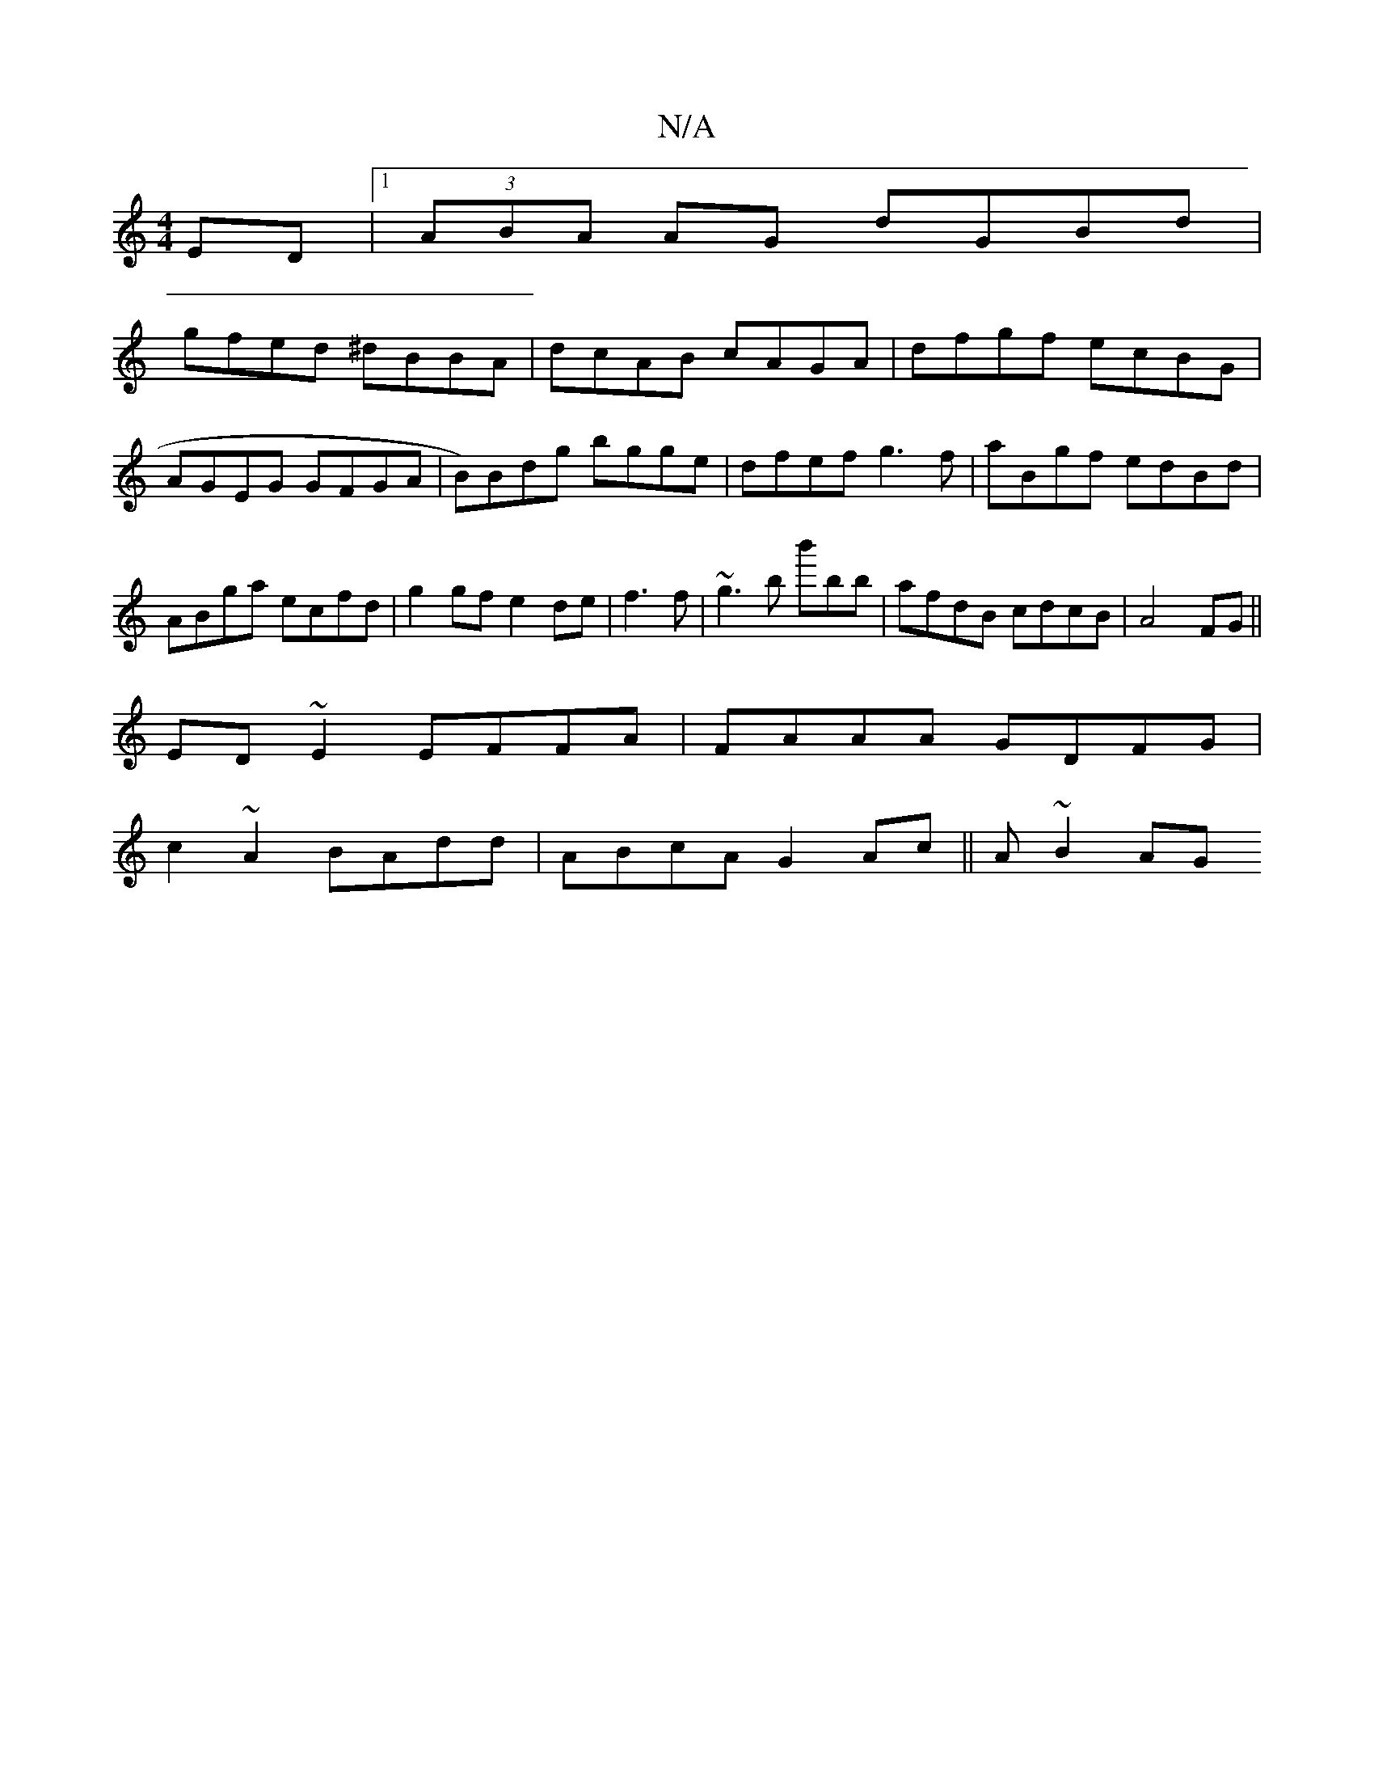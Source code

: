 X:1
T:N/A
M:4/4
R:N/A
K:Cmajor
ED|1 (3ABA AG dGBd|
gfed ^dBBA|dcAB cAGA|dfgf ecBG|AGEG GFGA|B)Bdg bgge|dfef g3f|aBgf edBd|ABga ecfd|g2 gf e2de|f3 f|~g3b b'bb|afdB cdcB|A4 FG ||
ED ~E2 EFFA|FAAA GDFG|
c2~A2 BAdd|ABcA G2 Ac||A ~B2 AG